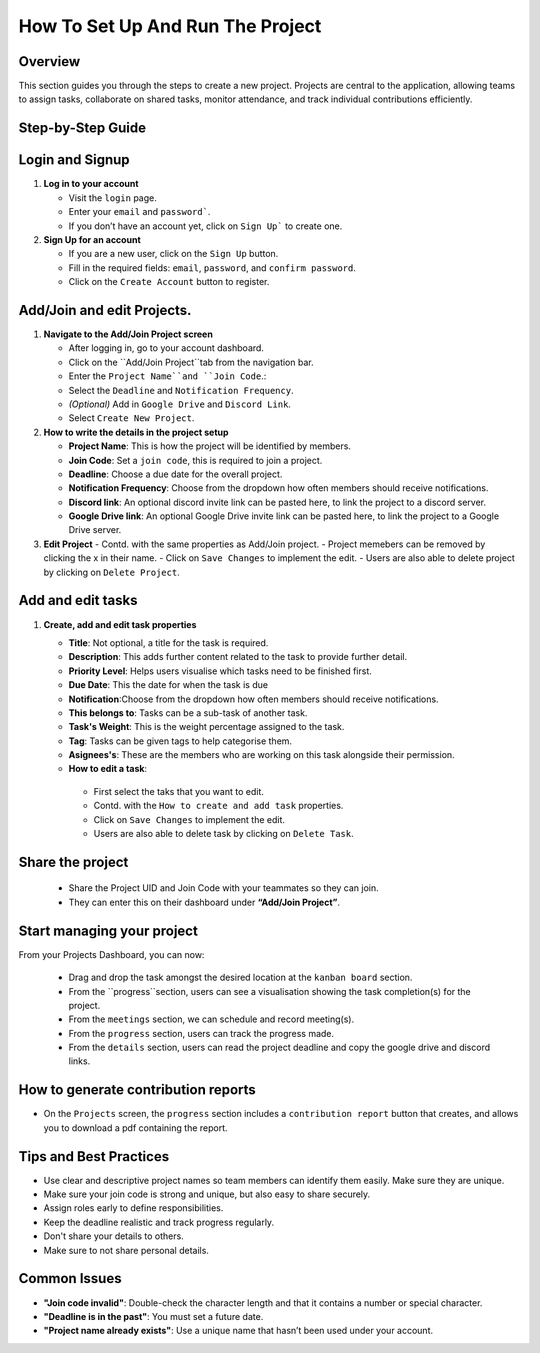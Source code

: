 How To Set Up And Run The Project
=================================

Overview
--------

This section guides you through the steps to create a new project. Projects are central to the application, allowing teams to assign tasks, collaborate on shared tasks, monitor attendance, and track individual contributions efficiently.

Step-by-Step Guide
------------------

Login and Signup
-----------------

1. **Log in to your account**

   - Visit the ``login`` page.
   - Enter your ``email`` and ``password```.
   - If you don’t have an account yet, click on ``Sign Up``` to create one.

2. **Sign Up for an account**

   - If you are a new user, click on the ``Sign Up`` button.
   - Fill in the required fields: ``email``, ``password``, and ``confirm password``.
   - Click on the ``Create Account`` button to register.

Add/Join and edit Projects.
---------------------------
   
1. **Navigate to the Add/Join Project screen**

   - After logging in, go to your account dashboard.
   - Click on the ``Add/Join Project``tab from the navigation bar.
   - Enter the ``Project Name``and ``Join Code``.:
   - Select the ``Deadline`` and ``Notification Frequency``.
   - *(Optional)* Add in ``Google Drive`` and ``Discord Link``.
   - Select ``Create New Project``.

2. **How to write the details in the project setup**

   - **Project Name**: This is how the project will be identified by members.
   - **Join Code**: Set a ``join code``, this is required to join a project.
   - **Deadline**: Choose a due date for the overall project.
   - **Notification Frequency**: Choose from the dropdown how often members should receive notifications.
   - **Discord link**: An optional discord invite link can be pasted here, to link the project to a discord server.
   - **Google Drive link**:  An optional Google Drive invite link can be pasted here, to link the project to a Google Drive server.

3. **Edit Project**
   - Contd. with the same properties as Add/Join project.
   - Project memebers can be removed by clicking the x in their name.
   - Click on ``Save Changes`` to implement the edit.
   - Users are also able to delete project by clicking on ``Delete Project``.

Add and edit tasks
------------------

1. **Create, add and edit task properties**
  
   - **Title**: Not optional, a title for the task is required.
   - **Description**: This adds further content related to the task to provide further detail.
   - **Priority Level**: Helps users visualise which tasks need to be finished first.
   - **Due Date**: This the date for when the task is due
   - **Notification**:Choose from the dropdown how often members should receive notifications.
   - **This belongs to**: Tasks can be a sub-task of another task. 
   - **Task's Weight**: This is the weight percentage assigned to the task.
   - **Tag**: Tasks can be given tags to help categorise them.
   - **Asignees's**: These are the members who are working on this task alongside their permission.
   - **How to edit a task**:
    - First select the taks that you want to edit.
    - Contd. with the ``How to create and add task`` properties.
    - Click on ``Save Changes`` to implement the edit.
    - Users are also able to delete task by clicking on ``Delete Task``.

Share the project
------------------
   - Share the Project UID and Join Code with your teammates so they can join.
   - They can enter this on their dashboard under **“Add/Join Project”**.

Start managing your project
---------------------------

From your Projects Dashboard, you can now:

   - Drag and drop the task amongst the desired location at the ``kanban board`` section.
   - From the ``progress``section, users can see a visualisation showing the task completion(s) for the project.
   - From the ``meetings`` section, we can schedule and record meeting(s). 
   - From the ``progress`` section, users can track the progress made.
   - From the ``details`` section, users can read the project deadline and copy the google drive and discord links.

How to generate contribution reports
-------------------------------------
- On the ``Projects`` screen, the ``progress`` section includes a ``contribution report`` button that creates, and allows you to download a pdf containing the report.


Tips and Best Practices
-----------------------

- Use clear and descriptive project names so team members can identify them easily. Make sure they are unique.
- Make sure your join code is strong and unique, but also easy to share securely.
- Assign roles early to define responsibilities.
- Keep the deadline realistic and track progress regularly.
- Don't share your details to others.
- Make sure to not share personal details.

Common Issues
-------------

- **"Join code invalid"**: Double-check the character length and that it contains a number or special character.
- **"Deadline is in the past"**: You must set a future date.
- **"Project name already exists"**: Use a unique name that hasn’t been used under your account.


